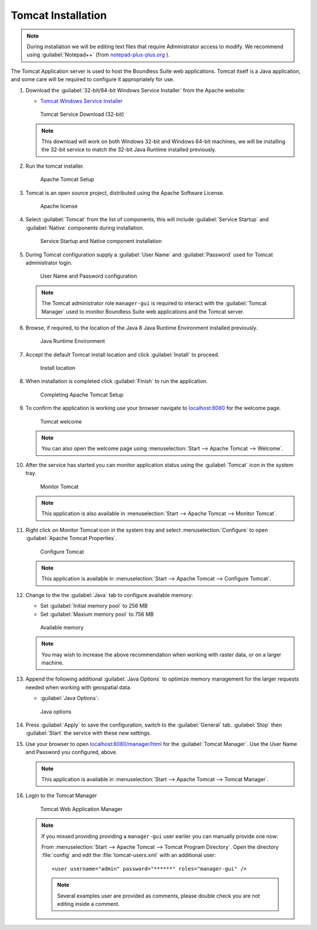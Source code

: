 .. _install.windows.tomcat.tomcat:

Tomcat Installation
===================

.. note:: During installation we will be editing text files that require Administrator access to modify. We recommend using :guilabel:`Notepad++` (from `notepad-plus-plus.org <https://notepad-plus-plus.org/>`__ ).

The Tomcat Application server is used to host the Boundless Suite web applications. Tomcat itself is a Java application, and some care will be required to configure it appropriately for use.

1. Download the :guilabel:`32-bit/64-bit Windows Service Installer` from the Apache website:
   
   * `Tomcat Windows Service Installer <http://tomcat.apache.org/download-80.cgi>`_ 
   
   .. figure:: img/tomcat_download.png
      :scale: 75% 
      
      Tomcat Service Download (32-bit)
   
   .. note:: This download will work on both Windows 32-bit and Windows 64-bit machines, we will be installing the 32-bit service to match the 32-bit Java Runtime installed previously.
   
   .. warning: Boundless Suite requires a recent version of Tomcat supporting Servlet 3.
   
2. Run the tomcat installer.

   .. figure:: img/tomcat_install.png
      :scale: 50% 
      
      Apache Tomcat Setup

3. Tomcat is an open source project, distributed using the Apache Software License.

   .. figure:: img/tomcat_license.png
      :scale: 50% 
      
      Apache license
      
4. Select :guilabel:`Tomcat` from the list of components, this will include :guilabel:`Service Startup` and :guilabel:`Native` components during installation.

   .. figure:: img/tomcat_components.png
      :scale: 50% 
   
      Service Startup and Native component installation

5. During Tomcat configuration supply a :guilabel:`User Name` and :guilabel:`Password` used for Tomcat administrator login.

   .. figure:: img/tomcat_config.png
      :scale: 50% 
   
      User Name and Password configuration
   
   .. note:: The Tomcat administrator role ``manager-gui`` is required to interact with the :guilabel:`Tomcat Manager` used to monitor Boundless Suite web applications and the Tomcat server.

6. Browse, if required, to the location of the Java 8 Java Runtime Environment installed previously.

   .. figure:: img/tomcat_jre.png
      :scale: 50% 
   
      Java Runtime Environment
      
7. Accept the default Tomcat install location and click :guilabel:`Install` to proceed.

   .. figure:: img/tomcat_location.png
      :scale: 50% 
   
      Install location

8. When installation is completed click :guilabel:`Finish` to run the application.

   .. figure:: img/tomcat_done.png
      :scale: 50% 
   
      Completing Apache Tomcat Setup

9. To confirm the application is working use your browser navigate to `localhost:8080 <http://localhost:8080>`__ for the welcome page.

   .. figure:: img/tomcat_welcome.png
      :scale: 50% 
      
      Tomcat welcome
      
   .. note:: You can also open the welcome page using :menuselection:`Start --> Apache Tomcat --> Welcome`.

10. After the service has started you can monitor application status using the :guilabel:`Tomcat` icon in the system tray.

    .. figure:: img/tomcat_taskbar.png
       :scale: 50% 
      
       Monitor Tomcat
      
    .. note:: This application is also available in :menuselection:`Start --> Apache Tomcat --> Monitor Tomcat`.

11. Right click on Monitor Tomcat icon in the system tray and select :menuselection:`Configure` to open :guilabel:`Apache Tomcat Properties`.
    
    .. figure:: img/tomcat_properties.png
       :scale: 50% 
       
       Configure Tomcat
    
    .. note:: This application is available in :menuselection:`Start --> Apache Tomcat --> Configure Tomcat`.
    
12. Change to the the :guilabel:`Java` tab to configure available memory:
    
    * Set :guilabel:`Initial memory pool` to 256 MB
    * Set :guilabel:`Maxium memory pool` to 756 MB
    
    .. figure:: img/tomcat_memory.png
       :scale: 50% 
       
       Available memory
       
    .. note:: You may wish to increase the above recommendation when working with raster data, or on a larger machine.

13. Append the following additional :guilabel:`Java Options` to optimize memory management for the larger requests needed when working with geospatial data.
    
    * :guilabel:`Java Options`:
    
      .. literalinclude:: include/java_opts.txt
         :language: bash
         :start-after: # memory
         :end-before: # memory end
    
    .. figure:: img/tomcat_optimize.png
       :scale: 50% 
       
       Java options
       
14. Press :guilabel:`Apply` to save the configuration, switch to the :guilabel:`General` tab. :guilabel:`Stop` then :guilabel:`Start` the service with these new settings.

15. Use your browser to open `localhost:8080/manager/html <http://localhost:8080/manager/html>`__ for the :guilabel:`Tomcat Manager`.  Use the User Name and Password you configured, above.
    
    .. figure:: img/tomcat_login.png
       :scale: 50% 

    .. note:: This application is available in :menuselection:`Start --> Apache Tomcat --> Tomcat Manager`.
       
16. Login to the Tomcat Manager

    .. figure:: img/tomcat_manager.png
       
       Tomcat Web Application Manager

    .. note:: If you missed providing providing a ``manager-gui`` user earlier you can manually provide one now:
       
       From :menuselection:`Start --> Apache Tomcat --> Tomcat Program Directory`. Open the directory :file:`config` and edit the :file:`tomcat-users.xml` with an additional user::
           
           <user username="admin" password="******" roles="manager-gui" />
       
       .. note:: Several examples user are provided as comments, please double check you are not editing inside a comment.
